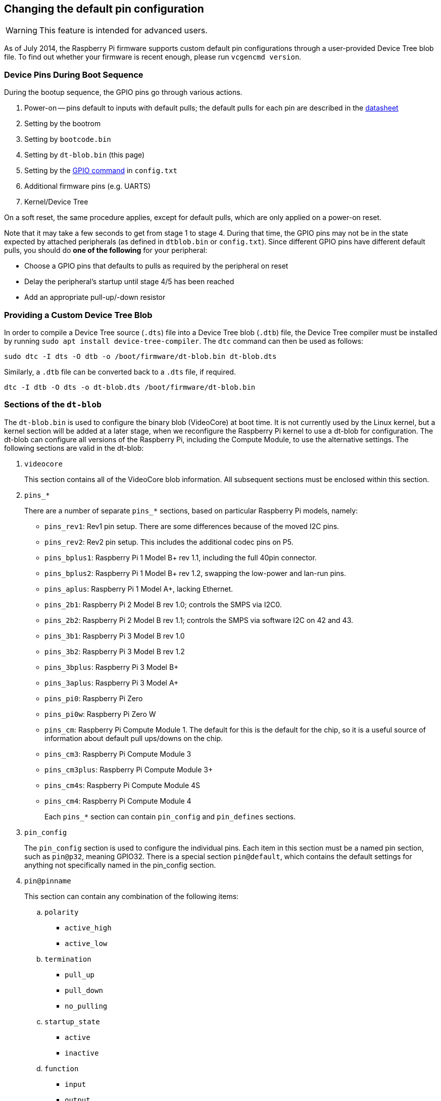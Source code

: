 == Changing the default pin configuration

WARNING: This feature is intended for advanced users.

As of July 2014, the Raspberry Pi firmware supports custom default pin configurations through a user-provided Device Tree blob file. To find out whether your firmware is recent enough, please run `vcgencmd version`.

=== Device Pins During Boot Sequence

During the bootup sequence, the GPIO pins go through various actions.

. Power-on -- pins default to inputs with default pulls; the default pulls for each pin are described in the https://datasheets.raspberrypi.com/bcm2835/bcm2835-peripherals.pdf[datasheet]
. Setting by the bootrom
. Setting by `bootcode.bin`
. Setting by `dt-blob.bin` (this page)
. Setting by the xref:config_txt.adoc#gpio-control[GPIO command] in `config.txt`
. Additional firmware pins (e.g. UARTS)
. Kernel/Device Tree

On a soft reset, the same procedure applies, except for default pulls, which are only applied on a power-on reset.

Note that it may take a few seconds to get from stage 1 to stage 4. During that time, the GPIO pins may not be in the state expected by attached peripherals (as defined in `dtblob.bin` or `config.txt`). Since different GPIO pins have different default pulls, you should do *one of the following* for your peripheral:

* Choose a GPIO pins that defaults to pulls as required by the peripheral on reset
* Delay the peripheral's startup until stage 4/5 has been reached
* Add an appropriate pull-up/-down resistor

=== Providing a Custom Device Tree Blob

In order to compile a Device Tree source (`.dts`) file into a Device Tree blob (`.dtb`) file, the Device Tree compiler must be installed by running `sudo apt install device-tree-compiler`. The `dtc` command can then be used as follows:

----
sudo dtc -I dts -O dtb -o /boot/firmware/dt-blob.bin dt-blob.dts
----

Similarly, a `.dtb` file can be converted back to a `.dts` file, if required.

----
dtc -I dtb -O dts -o dt-blob.dts /boot/firmware/dt-blob.bin
----

=== Sections of the `dt-blob`

The `dt-blob.bin` is used to configure the binary blob (VideoCore) at boot time. It is not currently used by the Linux kernel, but a kernel section will be added at a later stage, when we reconfigure the Raspberry Pi kernel to use a dt-blob for configuration.  The dt-blob can configure all versions of the Raspberry Pi, including the Compute Module, to use the alternative settings. The following sections are valid in the dt-blob:

. `videocore`
+
This section contains all of the VideoCore blob information. All subsequent sections must be enclosed within this section.

. `pins_*`
+
There are a number of separate `pins_*` sections, based on particular Raspberry Pi models, namely:

* `pins_rev1`: Rev1 pin setup. There are some differences because of the moved I2C pins.
* `pins_rev2`: Rev2 pin setup. This includes the additional codec pins on P5.
* `pins_bplus1`: Raspberry Pi 1 Model B+ rev 1.1, including the full 40pin connector.
* `pins_bplus2`: Raspberry Pi 1 Model B+ rev 1.2, swapping the low-power and lan-run pins.
* `pins_aplus`: Raspberry Pi 1 Model A+, lacking Ethernet.
* `pins_2b1`: Raspberry Pi 2 Model B rev 1.0; controls the SMPS via I2C0.
* `pins_2b2`: Raspberry Pi 2 Model B rev 1.1; controls the SMPS via software I2C on 42 and 43.
* `pins_3b1`: Raspberry Pi 3 Model B rev 1.0
* `pins_3b2`: Raspberry Pi 3 Model B rev 1.2
* `pins_3bplus`: Raspberry Pi 3 Model B+
* `pins_3aplus`: Raspberry Pi 3 Model A+
* `pins_pi0`: Raspberry Pi Zero
* `pins_pi0w`: Raspberry Pi Zero W
* `pins_cm`: Raspberry Pi Compute Module 1. The default for this is the default for the chip, so it is a useful source of information about default pull ups/downs on the chip.
* `pins_cm3`: Raspberry Pi Compute Module 3
* `pins_cm3plus`: Raspberry Pi Compute Module 3+
* `pins_cm4s`: Raspberry Pi Compute Module 4S
* `pins_cm4`: Raspberry Pi Compute Module 4
+
Each `pins_*` section can contain `pin_config` and `pin_defines` sections.

. `pin_config`
+
The `pin_config` section is used to configure the individual pins. Each item in this section must be a named pin section, such as `pin@p32`, meaning GPIO32. There is a special section `pin@default`, which contains the default settings for anything not specifically named in the pin_config section.

. `pin@pinname`
+
This section can contain any combination of the following items:

 .. `polarity`
  *** `active_high`
  *** `active_low`
 .. `termination`
  *** `pull_up`
  *** `pull_down`
  *** `no_pulling`
 .. `startup_state`
  *** `active`
  *** `inactive`
 .. `function`
  *** `input`
  *** `output`
  *** `sdcard`
  *** `i2c0`
  *** `i2c1`
  *** `spi`
  *** `spi1`
  *** `spi2`
  *** `smi`
  *** `dpi`
  *** `pcm`
  *** `pwm`
  *** `uart0`
  *** `uart1`
  *** `gp_clk`
  *** `emmc`
  *** `arm_jtag`
 .. `drive_strength_mA`
The drive strength is used to set a strength for the pins. Please note that you can only specify a single drive strength for the bank. <8> and <16> are valid values.

. `pin_defines`
+
This section is used to set specific VideoCore functionality to particular pins. This enables the user to move the camera power enable pin to somewhere different, or move the HDMI hotplug position: things that Linux does not control. Please refer to the example DTS file below.

=== Clock Configuration

It is possible to change the configuration of the clocks through this interface, although it can be difficult to predict the results! The configuration of the clocking system is very complex. There are five separate PLLs, and each one has its own fixed (or variable, in the case of PLLC) VCO frequency. Each VCO then has a number of different channels which can be set up with a different division of the VCO frequency. Each of the clock destinations can be configured to come from one of the clock channels, although there is a restricted mapping of source to destination, so not all channels can be routed to all clock destinations.

Here are a couple of example configurations that you can use to alter specific clocks. We will add to this resource when requests for clock configurations are made.

----
clock_routing {
   vco@PLLA  {    freq = <1966080000>; };
   chan@APER {    div  = <4>; };
   clock@GPCLK0 { pll = "PLLA"; chan = "APER"; };
};

clock_setup {
   clock@PWM { freq = <2400000>; };
   clock@GPCLK0 { freq = <12288000>; };
   clock@GPCLK1 { freq = <25000000>; };
};
----

The above will set the PLLA to a source VCO running at 1.96608GHz (the limits for this VCO are 600MHz - 2.4GHz), change the APER channel to /4, and configure GPCLK0 to be sourced from PLLA through APER. This is used to give an audio codec the 12288000Hz it needs to produce the 48000 range of frequencies.

=== Sample Device Tree Source File

The example file comes from the firmware repository, https://github.com/raspberrypi/firmware/blob/master/extra/dt-blob.dts. This is the master Raspberry Pi blob, from which others are usually derived.

